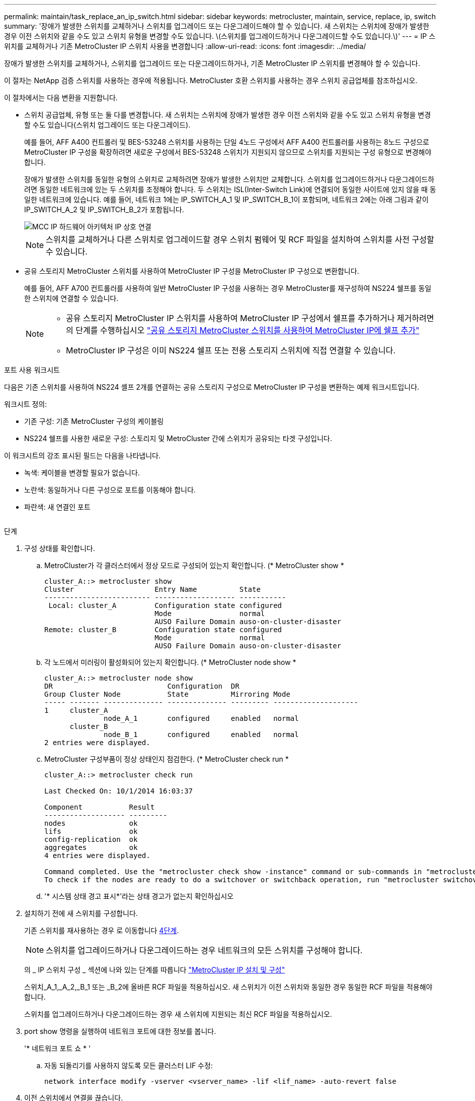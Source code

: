 ---
permalink: maintain/task_replace_an_ip_switch.html 
sidebar: sidebar 
keywords: metrocluster, maintain, service, replace, ip, switch 
summary: '장애가 발생한 스위치를 교체하거나 스위치를 업그레이드 또는 다운그레이드해야 할 수 있습니다. 새 스위치는 스위치에 장애가 발생한 경우 이전 스위치와 같을 수도 있고 스위치 유형을 변경할 수도 있습니다. \(스위치를 업그레이드하거나 다운그레이드할 수도 있습니다.\)' 
---
= IP 스위치를 교체하거나 기존 MetroCluster IP 스위치 사용을 변경합니다
:allow-uri-read: 
:icons: font
:imagesdir: ../media/


[role="lead"]
장애가 발생한 스위치를 교체하거나, 스위치를 업그레이드 또는 다운그레이드하거나, 기존 MetroCluster IP 스위치를 변경해야 할 수 있습니다.

이 절차는 NetApp 검증 스위치를 사용하는 경우에 적용됩니다. MetroCluster 호환 스위치를 사용하는 경우 스위치 공급업체를 참조하십시오.

이 절차에서는 다음 변환을 지원합니다.

* 스위치 공급업체, 유형 또는 둘 다를 변경합니다. 새 스위치는 스위치에 장애가 발생한 경우 이전 스위치와 같을 수도 있고 스위치 유형을 변경할 수도 있습니다(스위치 업그레이드 또는 다운그레이드).
+
예를 들어, AFF A400 컨트롤러 및 BES-53248 스위치를 사용하는 단일 4노드 구성에서 AFF A400 컨트롤러를 사용하는 8노드 구성으로 MetroCluster IP 구성을 확장하려면 새로운 구성에서 BES-53248 스위치가 지원되지 않으므로 스위치를 지원되는 구성 유형으로 변경해야 합니다.

+
장애가 발생한 스위치를 동일한 유형의 스위치로 교체하려면 장애가 발생한 스위치만 교체합니다. 스위치를 업그레이드하거나 다운그레이드하려면 동일한 네트워크에 있는 두 스위치를 조정해야 합니다. 두 스위치는 ISL(Inter-Switch Link)에 연결되어 동일한 사이트에 있지 않을 때 동일한 네트워크에 있습니다. 예를 들어, 네트워크 1에는 IP_SWITCH_A_1 및 IP_SWITCH_B_1이 포함되며, 네트워크 2에는 아래 그림과 같이 IP_SWITCH_A_2 및 IP_SWITCH_B_2가 포함됩니다.

+
image::../media/mcc_ip_hardware_architecture_ip_interconnect.png[MCC IP 하드웨어 아키텍처 IP 상호 연결]

+

NOTE: 스위치를 교체하거나 다른 스위치로 업그레이드할 경우 스위치 펌웨어 및 RCF 파일을 설치하여 스위치를 사전 구성할 수 있습니다.

* 공유 스토리지 MetroCluster 스위치를 사용하여 MetroCluster IP 구성을 MetroCluster IP 구성으로 변환합니다.
+
예를 들어, AFF A700 컨트롤러를 사용하여 일반 MetroCluster IP 구성을 사용하는 경우 MetroCluster를 재구성하여 NS224 쉘프를 동일한 스위치에 연결할 수 있습니다.

+
[NOTE]
====
** 공유 스토리지 MetroCluster IP 스위치를 사용하여 MetroCluster IP 구성에서 쉘프를 추가하거나 제거하려면 의 단계를 수행하십시오 link:https://docs.netapp.com/us-en/ontap-metrocluster/maintain/task_add_shelves_using_shared_storage.html["공유 스토리지 MetroCluster 스위치를 사용하여 MetroCluster IP에 쉘프 추가"]
** MetroCluster IP 구성은 이미 NS224 쉘프 또는 전용 스토리지 스위치에 직접 연결할 수 있습니다.


====


.포트 사용 워크시트
다음은 기존 스위치를 사용하여 NS224 셸프 2개를 연결하는 공유 스토리지 구성으로 MetroCluster IP 구성을 변환하는 예제 워크시트입니다.

워크시트 정의:

* 기존 구성: 기존 MetroCluster 구성의 케이블링
* NS224 쉘프를 사용한 새로운 구성: 스토리지 및 MetroCluster 간에 스위치가 공유되는 타겟 구성입니다.


이 워크시트의 강조 표시된 필드는 다음을 나타냅니다.

* 녹색: 케이블을 변경할 필요가 없습니다.
* 노란색: 동일하거나 다른 구성으로 포트를 이동해야 합니다.
* 파란색: 새 연결인 포트


image:../media/mcc_port_usage_workflow.png[""]

.단계
. [[ALL_STep1]] 구성 상태를 확인합니다.
+
.. MetroCluster가 각 클러스터에서 정상 모드로 구성되어 있는지 확인합니다. (* MetroCluster show *
+
[listing]
----
cluster_A::> metrocluster show
Cluster                   Entry Name          State
------------------------- ------------------- -----------
 Local: cluster_A         Configuration state configured
                          Mode                normal
                          AUSO Failure Domain auso-on-cluster-disaster
Remote: cluster_B         Configuration state configured
                          Mode                normal
                          AUSO Failure Domain auso-on-cluster-disaster
----
.. 각 노드에서 미러링이 활성화되어 있는지 확인합니다. (* MetroCluster node show *
+
[listing]
----
cluster_A::> metrocluster node show
DR                           Configuration  DR
Group Cluster Node           State          Mirroring Mode
----- ------- -------------- -------------- --------- --------------------
1     cluster_A
              node_A_1       configured     enabled   normal
      cluster_B
              node_B_1       configured     enabled   normal
2 entries were displayed.
----
.. MetroCluster 구성부품이 정상 상태인지 점검한다. (* MetroCluster check run *
+
[listing]
----
cluster_A::> metrocluster check run

Last Checked On: 10/1/2014 16:03:37

Component           Result
------------------- ---------
nodes               ok
lifs                ok
config-replication  ok
aggregates          ok
4 entries were displayed.

Command completed. Use the "metrocluster check show -instance" command or sub-commands in "metrocluster check" directory for detailed results.
To check if the nodes are ready to do a switchover or switchback operation, run "metrocluster switchover -simulate" or "metrocluster switchback -simulate", respectively.
----
.. '* 시스템 상태 경고 표시*'라는 상태 경고가 없는지 확인하십시오


. 설치하기 전에 새 스위치를 구성합니다.
+
기존 스위치를 재사용하는 경우 로 이동합니다 <<existing_step4,4단계>>.

+

NOTE: 스위치를 업그레이드하거나 다운그레이드하는 경우 네트워크의 모든 스위치를 구성해야 합니다.

+
의 _ IP 스위치 구성 _ 섹션에 나와 있는 단계를 따릅니다 link:https://docs.netapp.com/us-en/ontap-metrocluster/install-ip/using_rcf_generator.html["MetroCluster IP 설치 및 구성"]

+
스위치_A_1,_A_2,_B_1 또는 _B_2에 올바른 RCF 파일을 적용하십시오. 새 스위치가 이전 스위치와 동일한 경우 동일한 RCF 파일을 적용해야 합니다.

+
스위치를 업그레이드하거나 다운그레이드하는 경우 새 스위치에 지원되는 최신 RCF 파일을 적용하십시오.

. port show 명령을 실행하여 네트워크 포트에 대한 정보를 봅니다.
+
'* 네트워크 포트 쇼 * '

+
.. 자동 되돌리기를 사용하지 않도록 모든 클러스터 LIF 수정:
+
[source, asciidoc]
----
network interface modify -vserver <vserver_name> -lif <lif_name> -auto-revert false
----


. [[Existing_step4]] 이전 스위치에서 연결을 끊습니다.
+

NOTE: 이전 구성과 새 구성에서 동일한 포트를 사용하지 않는 연결만 연결을 끊을 수 있습니다. 새 스위치를 사용하는 경우 모든 연결을 끊어야 합니다.

+
다음 순서대로 연결부를 분리하십시오.

+
.. 로컬 클러스터 인터페이스를 분리합니다
.. 로컬 클러스터 ISL을 분리합니다
.. MetroCluster IP 인터페이스를 분리합니다
.. MetroCluster ISL을 분리합니다
+
를 참조하십시오 <<port_usage_worksheet>>, 스위치는 변경되지 않습니다. MetroCluster ISL은 재배치되며 연결을 해제해야 합니다. 워크시트에서 녹색으로 표시된 연결은 연결 해제할 필요가 없습니다.



. 새 스위치를 사용하는 경우 이전 스위치를 끄고 케이블을 분리한 다음 기존 스위치를 물리적으로 분리합니다.
+
기존 스위치를 재사용하는 경우 로 이동합니다 <<existing_step6,6단계>>.

+

NOTE: 관리 인터페이스(사용하는 경우)를 제외하고 새 스위치에 케이블을 연결하지 * 마십시오.

. [[Existing_step6]] 기존 스위치를 구성합니다.
+
스위치를 이미 사전 구성한 경우 이 단계를 건너뛸 수 있습니다.

+
기존 스위치를 구성하려면 다음 단계에 따라 펌웨어 및 RCF 파일을 설치 및 업그레이드하십시오.

+
** link:https://docs.netapp.com/us-en/ontap-metrocluster/maintain/task_upgrade_firmware_on_mcc_ip_switches.html["MetroCluster IP 스위치에서 펌웨어 업그레이드"]
** link:https://docs.netapp.com/us-en/ontap-metrocluster/maintain/task_upgrade_rcf_files_on_mcc_ip_switches.html["MetroCluster IP 스위치에서 RCF 파일을 업그레이드합니다"]


. 스위치에 케이블을 연결합니다.
+
의 _ IP 스위치 케이블 연결 _ 섹션에 나와 있는 단계를 수행할 수 있습니다 link:https://docs.netapp.com/us-en/ontap-metrocluster/install-ip/using_rcf_generator.html["MetroCluster IP 설치 및 구성"].

+
스위치를 다음과 같은 순서로 케이블로 연결합니다(필요한 경우).

+
.. 원격 사이트에 ISL 케이블 연결
.. MetroCluster IP 인터페이스에 케이블을 연결합니다.
.. 로컬 클러스터 인터페이스에 케이블을 연결합니다.
+
[NOTE]
====
*** 스위치 유형이 다른 경우 사용된 포트는 이전 스위치의 포트와 다를 수 있습니다. 스위치를 업그레이드 또는 다운그레이드하는 경우 로컬 ISL에 케이블을 연결하지 * 마십시오. 두 번째 네트워크의 스위치를 업그레이드 또는 다운그레이드하는 경우 로컬 ISL과 한 사이트의 두 스위치가 동일한 유형과 케이블인 경우에만 로컬 ISL에 케이블을 연결하십시오.
*** Switch-A1 및 Switch-B1을 업그레이드하는 경우 Switch-A2 및 Switch-B2에 대해 1단계에서 6단계까지 수행해야 합니다.


====


. 로컬 클러스터 케이블 연결을 마칩니다.
+
.. 로컬 클러스터 인터페이스가 스위치에 연결되어 있는 경우:
+
... 로컬 클러스터 ISL 케이블 연결


.. 로컬 클러스터 인터페이스가 스위치에 연결되지 * 않은 경우:
+
... 를 사용합니다 link:https://docs.netapp.com/us-en/ontap-systems-switches/switch-bes-53248/migrate-to-2n-switched.html["스위치 NetApp 클러스터 환경으로 마이그레이션"] 스위치가 없는 클러스터를 스위치가 없는 클러스터로 변환하는 절차입니다. 에 표시된 포트를 사용합니다 link:https://docs.netapp.com/us-en/ontap-metrocluster/install-ip/using_rcf_generator.html["MetroCluster IP 설치 및 구성"] 또는 RCF 케이블 연결 파일을 사용하여 로컬 클러스터 인터페이스를 연결합니다.




. 스위치 또는 스위치의 전원을 켭니다.
+
새 스위치가 동일한 경우 새 스위치의 전원을 켭니다. 스위치를 업그레이드하거나 다운그레이드하는 경우 두 스위치의 전원을 모두 켭니다. 이 구성은 두 번째 네트워크가 업데이트될 때까지 각 사이트에 있는 두 개의 서로 다른 스위치로 작동할 수 있습니다.

. MetroCluster 구성이 정상인지 확인하려면 이 과정을 반복합니다 <<all_step1,1단계>>.
+
첫 번째 네트워크에서 스위치를 업그레이드하거나 다운그레이드하는 경우 로컬 클러스터링과 관련된 몇 가지 경고가 표시될 수 있습니다.

+

NOTE: 네트워크를 업그레이드하거나 다운그레이드하는 경우 두 번째 네트워크에 대해 모든 단계를 반복합니다.

. 자동 되돌리기 기능을 다시 사용하도록 모든 클러스터 LIF를 수정합니다.
+
[source, asciidoc]
----
network interface modify -vserver <vserver_name> -lif <lif_name> -auto-revert true
----
. 선택적으로 NS224 쉘프를 이동합니다.
+
NS224 셸프를 MetroCluster IP 스위치에 연결하지 않는 MetroCluster IP 구성을 재구성할 경우 적절한 절차에 따라 NS224 셸프를 추가하거나 이동합니다.

+
** link:https://docs.netapp.com/us-en/ontap-metrocluster/maintain/task_add_shelves_using_shared_storage.html["공유 스토리지 MetroCluster 스위치를 사용하여 MetroCluster IP에 쉘프 추가"]
** link:https://docs.netapp.com/us-en/ontap-systems-switches/switch-cisco-9336c-fx2-shared/migrate-from-switchless-cluster-dat-storage.html["직접 연결 스토리지를 사용하여 스위치가 없는 클러스터에서 마이그레이션"^]
** link:https://docs.netapp.com/us-en/ontap-systems-switches/switch-cisco-9336c-fx2-shared/migrate-from-switchless-configuration-sat-storage.html["스토리지 스위치를 재사용하여 스위치 연결 스토리지를 사용하는 스위치가 없는 구성에서 마이그레이션합니다"^]




